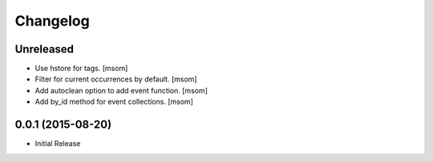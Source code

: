 Changelog
---------

Unreleased
~~~~~~~~~~

- Use hstore for tags.
  [msom]

- Filter for current occurrences by default.
  [msom]

- Add autoclean option to add event function.
  [msom]

- Add by_id method for event collections.
  [msom]

0.0.1 (2015-08-20)
~~~~~~~~~~~~~~~~~~~

- Initial Release
